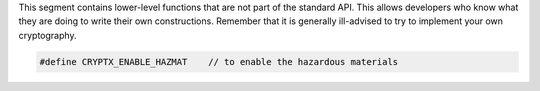 This segment contains lower-level functions that are not part of the standard API. This allows developers who know what they are doing to write their own constructions. Remember that it is generally ill-advised to try to implement your own cryptography.

.. code-block:: c

	#define CRYPTX_ENABLE_HAZMAT	// to enable the hazardous materials
	
.. doxygenfunction:: cryptx_hazmat_aes_ecb_encrypt
	:project: CryptX
	
.. doxygenfunction:: cryptx_hazmat_aes_ecb_decrypt
	:project: CryptX
	
.. doxygenfunction:: cryptx_hazmat_rsa_oaep_encode
	:project: CryptX

.. doxygenfunction:: cryptx_hazmat_rsa_oaep_decode
	:project: CryptX
	
.. doxygenfunction:: cryptx_hazmat_powmod
	:project: CryptX

.. doxygendefine:: CRYPTX_GF2_INTLEN
	:project: CryptX


.. doxygenstruct:: cryptx_ecc_point
	:project: CryptX
	
.. doxygenfunction:: cryptx_hazmat_ecc_point_add
	:project: CryptX
	
.. doxygenfunction:: cryptx_hazmat_ecc_point_double
	:project: CryptX
	
.. doxygenfunction:: cryptx_hazmat_ecc_point_mul_scalar
	:project: CryptX
